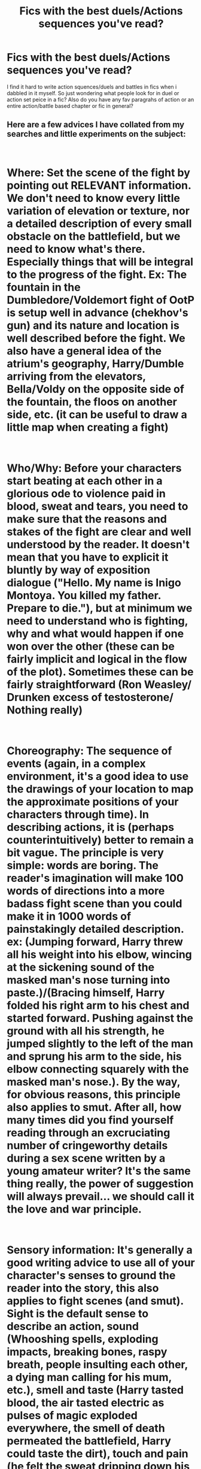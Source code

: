 #+TITLE: Fics with the best duels/Actions sequences you've read?

* Fics with the best duels/Actions sequences you've read?
:PROPERTIES:
:Author: Proffesor_Lovegood
:Score: 15
:DateUnix: 1547467481.0
:DateShort: 2019-Jan-14
:FlairText: Discussion
:END:
I find it hard to write action squences/duels and battles in fics when i dabbled in it myself. So just wondering what people look for in duel or action set peice in a fic? Also do you have any fav paragrahs of action or an entire action/battle based chapter or fic in general?


** Here are a few advices I have collated from my searches and little experiments on the subject:

​

* Where: Set the scene of the fight by pointing out RELEVANT information. We don't need to know every little variation of elevation or texture, nor a detailed description of every small obstacle on the battlefield, but we need to know what's there. Especially things that will be integral to the progress of the fight. Ex: The fountain in the Dumbledore/Voldemort fight of OotP is setup well in advance (chekhov's gun) and its nature and location is well described before the fight. We also have a general idea of the atrium's geography, Harry/Dumble arriving from the elevators, Bella/Voldy on the opposite side of the fountain, the floos on another side, etc. (it can be useful to draw a little map when creating a fight)

​

* Who/Why: Before your characters start beating at each other in a glorious ode to violence paid in blood, sweat and tears, you need to make sure that the reasons and stakes of the fight are clear and well understood by the reader. It doesn't mean that you have to explicit it bluntly by way of exposition dialogue ("Hello. My name is Inigo Montoya. You killed my father. Prepare to die."), but at minimum we need to understand who is fighting, why and what would happen if one won over the other (these can be fairly implicit and logical in the flow of the plot). Sometimes these can be fairly straightforward (Ron Weasley/ Drunken excess of testosterone/ Nothing really)

​

* Choreography: The sequence of events (again, in a complex environment, it's a good idea to use the drawings of your location to map the approximate positions of your characters through time). In describing actions, it is (perhaps counterintuitively) better to remain a bit vague. The principle is very simple: words are boring. The reader's imagination will make 100 words of directions into a more badass fight scene than you could make it in 1000 words of painstakingly detailed description. ex: (Jumping forward, Harry threw all his weight into his elbow, wincing at the sickening sound of the masked man's nose turning into paste.)/(Bracing himself, Harry folded his right arm to his chest and started forward. Pushing against the ground with all his strength, he jumped slightly to the left of the man and sprung his arm to the side, his elbow connecting squarely with the masked man's nose.). By the way, for obvious reasons, this principle also applies to smut. After all, how many times did you find yourself reading through an excruciating number of cringeworthy details during a sex scene written by a young amateur writer? It's the same thing really, the power of suggestion will always prevail... we should call it the love and war principle.

​

* Sensory information: It's generally a good writing advice to use all of your character's senses to ground the reader into the story, this also applies to fight scenes (and smut). Sight is the default sense to describe an action, sound (Whooshing spells, exploding impacts, breaking bones, raspy breath, people insulting each other, a dying man calling for his mum, etc.), smell and taste (Harry tasted blood, the air tasted electric as pulses of magic exploded everywhere, the smell of death permeated the battlefield, Harry could taste the dirt), touch and pain (he felt the sweat dripping down his brow, menacing to reach his eyes and blind him at any moment, every step he took sent a searing flood of pain from the base of his foot to the back of his neck, etc.), and why not a magical sense too? you can pretty much use whatever you want as long a it's vivid.

​

* Pacing and climax (also applies to... yeah, you get it): Have the dramatic tension ebb and flow, end with a bang. ex: (SETUP) Harry arrives near a cliff where the bad guy stands /BUILDUP/ they begin to fight /BUILDUP/ Harry is stuck against the edge of the cliff (RELEASE) Harry uses a badass spell \DOWN\ He manages to get away from the cliff /BUILDUP/ Harry's arm is broken by a spell /BUILDUP/ He looses his wand (RELEASE) He throws himself to the ground to catch his wand \DOWN\ He gets it and return to a defensive position [...........] /BUILDUP/ They exchange blow for blow, Harry is desperate (CLIMAX) Harry throws himself at his opponent, tanking the Crucio he sent at him and puts a knife through his heart.

​

That's getting pretty long now xD, I don't really have an exemplary fic in mind, but I hope this helps a bit. Just keep your eyes open when you read good fics , good books or even watch good movies and you will find these principles (and probably more) applied everywhere.
:PROPERTIES:
:Author: Choice_Caterpillar
:Score: 14
:DateUnix: 1547485959.0
:DateShort: 2019-Jan-14
:END:

*** wow very detailed thanks so much great read!
:PROPERTIES:
:Author: Proffesor_Lovegood
:Score: 3
:DateUnix: 1547486159.0
:DateShort: 2019-Jan-14
:END:


** There are some pretty good scenes in linkffn(Significant Digits by adeebus). /However/, it's rather a long story /and/ it's a sequel to Harry Potter and the Methods of Rationality, which is far longer, rather divisive (many love it, many hate it), and doesn't contain much of what you're after.

If you're OK checking out just the action scenes in Significant Digits without knowing all the background, then there's [[https://www.fanfiction.net/s/11174940/36/Significant-Digits][chapter 36]] through 38, and [[https://www.fanfiction.net/s/11174940/52/Significant-Digits][chapter 52]].
:PROPERTIES:
:Author: thrawnca
:Score: 3
:DateUnix: 1547520994.0
:DateShort: 2019-Jan-15
:END:

*** [[https://www.fanfiction.net/s/11174940/1/][*/Significant Digits/*]] by [[https://www.fanfiction.net/u/6622064/adeebus][/adeebus/]]

#+begin_quote
  (Continuation of Harry Potter and the Methods of Rationality) It's easy to make big plans and ask big questions, but harder to follow them through. Find out what happens to Harry Potter-Evans-Verres, Hermione, Draco, and everyone else once they grow into their roles as leaders, leave the shelter of Hogwarts, and venture out into a wider world. Permanent home: anarchyishyperbole com
#+end_quote

^{/Site/:} ^{fanfiction.net} ^{*|*} ^{/Category/:} ^{Harry} ^{Potter} ^{*|*} ^{/Rated/:} ^{Fiction} ^{T} ^{*|*} ^{/Chapters/:} ^{58} ^{*|*} ^{/Words/:} ^{298,709} ^{*|*} ^{/Reviews/:} ^{266} ^{*|*} ^{/Favs/:} ^{503} ^{*|*} ^{/Follows/:} ^{590} ^{*|*} ^{/Updated/:} ^{5/16/2016} ^{*|*} ^{/Published/:} ^{4/9/2015} ^{*|*} ^{/Status/:} ^{Complete} ^{*|*} ^{/id/:} ^{11174940} ^{*|*} ^{/Language/:} ^{English} ^{*|*} ^{/Genre/:} ^{Mystery/Adventure} ^{*|*} ^{/Characters/:} ^{Harry} ^{P.,} ^{Hermione} ^{G.,} ^{Draco} ^{M.,} ^{Voldemort} ^{*|*} ^{/Download/:} ^{[[http://www.ff2ebook.com/old/ffn-bot/index.php?id=11174940&source=ff&filetype=epub][EPUB]]} ^{or} ^{[[http://www.ff2ebook.com/old/ffn-bot/index.php?id=11174940&source=ff&filetype=mobi][MOBI]]}

--------------

*FanfictionBot*^{2.0.0-beta} | [[https://github.com/tusing/reddit-ffn-bot/wiki/Usage][Usage]]
:PROPERTIES:
:Author: FanfictionBot
:Score: 1
:DateUnix: 1547521018.0
:DateShort: 2019-Jan-15
:END:


*** interesting thanks!
:PROPERTIES:
:Author: Proffesor_Lovegood
:Score: 1
:DateUnix: 1547547274.0
:DateShort: 2019-Jan-15
:END:


** In linkffn(The Merging by Shaydrall), there are a ton of fight scenes that are easy to follow, but yet not simply just 2 duelers player tennis with their spells. There's a scene where Harry and Dumbledore both fight Bellatrix and Voldemort and the fight is choreographed well and it is easy to imagine what is happening.
:PROPERTIES:
:Author: raapster
:Score: 2
:DateUnix: 1547560448.0
:DateShort: 2019-Jan-15
:END:

*** [[https://www.fanfiction.net/s/9720211/1/][*/The Merging/*]] by [[https://www.fanfiction.net/u/2102558/Shaydrall][/Shaydrall/]]

#+begin_quote
  To Harry Potter, Fifth Year seemed like the same as any other. Classmates, homework, new dangers, Voldemort risen in the shadows... the usual, even with a Dementor attack kicking things off. But how long can he maintain the illusion that everything is under control? As hope for a normal life slips away through his fingers, will Harry bear the weight of it all... or will it crush him?
#+end_quote

^{/Site/:} ^{fanfiction.net} ^{*|*} ^{/Category/:} ^{Harry} ^{Potter} ^{*|*} ^{/Rated/:} ^{Fiction} ^{T} ^{*|*} ^{/Chapters/:} ^{27} ^{*|*} ^{/Words/:} ^{402,903} ^{*|*} ^{/Reviews/:} ^{4,171} ^{*|*} ^{/Favs/:} ^{9,368} ^{*|*} ^{/Follows/:} ^{11,162} ^{*|*} ^{/Updated/:} ^{10/27} ^{*|*} ^{/Published/:} ^{9/27/2013} ^{*|*} ^{/id/:} ^{9720211} ^{*|*} ^{/Language/:} ^{English} ^{*|*} ^{/Genre/:} ^{Adventure/Romance} ^{*|*} ^{/Characters/:} ^{Harry} ^{P.} ^{*|*} ^{/Download/:} ^{[[http://www.ff2ebook.com/old/ffn-bot/index.php?id=9720211&source=ff&filetype=epub][EPUB]]} ^{or} ^{[[http://www.ff2ebook.com/old/ffn-bot/index.php?id=9720211&source=ff&filetype=mobi][MOBI]]}

--------------

*FanfictionBot*^{2.0.0-beta} | [[https://github.com/tusing/reddit-ffn-bot/wiki/Usage][Usage]]
:PROPERTIES:
:Author: FanfictionBot
:Score: 1
:DateUnix: 1547560462.0
:DateShort: 2019-Jan-15
:END:


*** thanks for the rec!
:PROPERTIES:
:Author: Proffesor_Lovegood
:Score: 1
:DateUnix: 1547565019.0
:DateShort: 2019-Jan-15
:END:


** I never had any issues writing these scenes in which Magic is conjured not only from their Wands but also from our minds.

To me, these scenes of fightings must be grand. There must be a fluidity in them and the writing too, and it must, essentially, feel like a few minutes stretched into hours, without the tedious fillers of thoughts, conversation or some-such! - Other people may certainly prefer writing the sort of battles that are over with quickly. But, and that's what keeps me in this HP-Universe, its the magic that attracts and the magic that keeps.

I can't rightly say I have any favorite when it comes to these scenes, though.

​
:PROPERTIES:
:Score: 3
:DateUnix: 1547471398.0
:DateShort: 2019-Jan-14
:END:

*** thanks for your thoughts!
:PROPERTIES:
:Author: Proffesor_Lovegood
:Score: 3
:DateUnix: 1547473648.0
:DateShort: 2019-Jan-14
:END:

